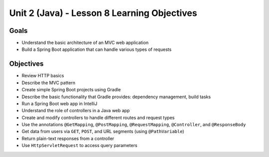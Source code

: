 Unit 2 (Java) - Lesson 8 Learning Objectives
============================================

Goals
-----

- Understand the basic architecture of an MVC web application
- Build a Spring Boot application that can handle various types of requests

Objectives
----------

- Review HTTP basics 
- Describe the MVC pattern
- Create simple Spring Boot projects using Gradle
- Describe the basic functionality that Gradle provides: dependency management, build tasks
- Run a Spring Boot web app in IntelliJ
- Understand the role of controllers in a Java web app
- Create and modify controllers to handle different routes and request types
- Use the annotations ``@GetMapping``, ``@PostMapping``, ``@RequestMapping``, ``@Controller``, and ``@ResponseBody``
- Get data from users via ``GET``, ``POST``, and URL segments (using ``@PathVariable``)
- Return plain-text responses from a controller 
- Use ``HttpServletRequest`` to access query parameters
